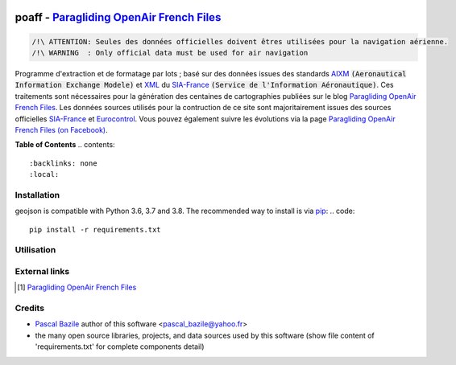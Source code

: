 .. image:: http://pascal.bazile.free.fr/paraglidingFolder/divers/GPS/OpenAir-Format/img/Paragliding-OpenAir-FrenchFiles_SiaEurocontrol.jpg
   :target: http://pascal.bazile.free.fr/paraglidingFolder/divers/GPS/OpenAir-Format/
   :alt: Paragliding OpenAir FrenchFiles


poaff - `Paragliding OpenAir French Files`_
==============
.. code::

	/!\ ATTENTION: Seules des données officielles doivent êtres utilisées pour la navigation aérienne.
	/!\ WARNING  : Only official data must be used for air navigation


Programme d'extraction et de formatage par lots ; basé sur des données issues des standards AIXM_ :code:`(Aeronautical Information Exchange Modele)` et XML_ du SIA-France_ :code:`(Service de l'Information Aéronautique)`.
Ces traitements sont nécessaires pour la génération des centaines de cartographies publiées sur le blog `Paragliding OpenAir French Files`_.
Les données sources utilisés pour la contruction de ce site sont majoritairement issues des sources officielles SIA-France_ et Eurocontrol_.
Vous pouvez également suivre les évolutions via la page `Paragliding OpenAir French Files (on Facebook)`_.


**Table of Contents**
.. contents::
   :backlinks: none
   :local:


Installation
------------
geojson is compatible with Python 3.6, 3.7 and 3.8. The recommended way to install is via pip_:
.. code::
  pip install -r requirements.txt



Utilisation
-----------
.. code:: python
	>>> #!/usr/bin/env python3  
	>>> $ python3 poaff.py  


External links
--------------
.. [1] `Paragliding OpenAir French Files`_


Credits
-------
* `Pascal Bazile`_ author of this software <pascal_bazile@yahoo.fr>
* the many open source libraries, projects, and data sources used by this software (show file content of 'requirements.txt' for complete components detail)


.. _Pascal Bazile: https://github.com/BPascal-91/
.. _Paragliding OpenAir French Files: http://pascal.bazile.free.fr/paraglidingFolder/divers/GPS/OpenAir-Format/
.. _Paragliding OpenAir French Files (on Facebook): https://www.facebook.com/Paragliding-OpenAir-FrenchFiles-102040114894513/
.. _Carte OACI France: https://www.geoportail.gouv.fr/donnees/carte-oaci-vfr
.. _AIXM: http://www.aixm.aero/
.. _SIA-France: https://www.sia.aviation-civile.gouv.fr/
.. _Eurocontrol: https://www.eurocontrol.int/
.. _XML: https://www.w3.org/TR/xml/
.. _GeoJSON: http://geojson.org/
.. _pip: http://www.pip-installer.org

